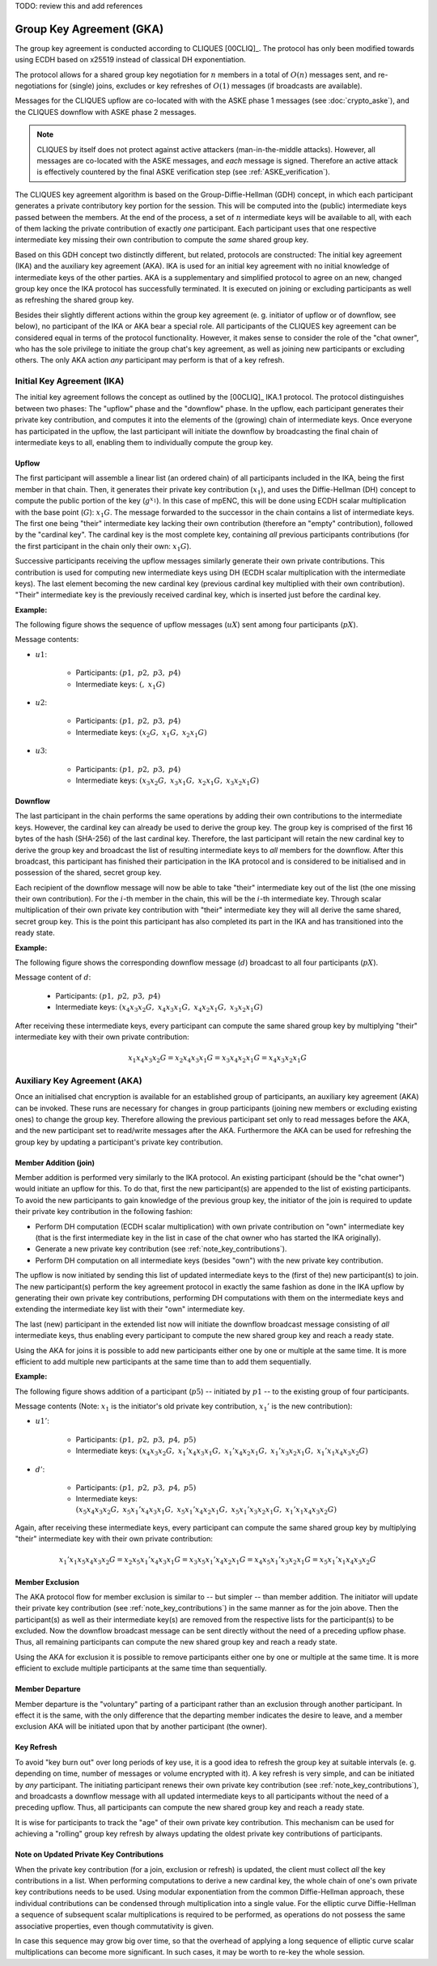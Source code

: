 TODO: review this and add references

*************************
Group Key Agreement (GKA)
*************************

The group key agreement is conducted according to CLIQUES [00CLIQ]_.  The
protocol has only been modified towards using ECDH based on
x25519 instead of classical DH exponentiation.

The protocol allows for a shared group key negotiation for :math:`n`
members in a total of :math:`O(n)` messages sent, and re-negotiations
for (single) joins, excludes or key refreshes of :math:`O(1)` messages
(if broadcasts are available).

Messages for the CLIQUES upflow are co-located with with the ASKE
phase 1 messages (see :doc:`crypto_aske`), and the CLIQUES downflow with ASKE
phase 2 messages.

.. note::
   CLIQUES by itself does not protect against active attackers
   (man-in-the-middle attacks).  However, all messages are co-located
   with the ASKE messages, and *each* message is signed.
   Therefore an active attack is effectively countered by the final
   ASKE verification step (see :ref:`ASKE_verification`).

The CLIQUES key agreement algorithm is based on the
Group-Diffie-Hellman (GDH) concept, in which each participant
generates a private contributory key portion for the session.  This
will be computed into the (public) intermediate keys passed between
the members.  At the end of the process, a set of :math:`n`
intermediate keys will be available to all, with each of them lacking
the private contribution of exactly *one* participant.  Each
participant uses that one respective intermediate key missing their
own contribution to compute the *same* shared group key.

Based on this GDH concept two distinctly different, but related,
protocols are constructed: The initial key agreement (IKA) and the
auxiliary key agreement (AKA).  IKA is used for an initial key
agreement with no initial knowledge of intermediate keys of the other
parties.  AKA is a supplementary and simplified protocol to agree on
an new, changed group key once the IKA protocol has successfully
terminated.  It is executed on joining or excluding participants as
well as refreshing the shared group key.

Besides their slightly different actions within the group key
agreement (e. g. initiator of upflow or of downflow, see below), no
participant of the IKA or AKA bear a special role.  All participants
of the CLIQUES key agreement can be considered equal in terms of the
protocol functionality.  However, it makes sense to consider the role
of the "chat owner", who has the sole privilege to initiate the group
chat's key agreement, as well as joining new participants or excluding
others.  The only AKA action *any* participant may perform is that of
a key refresh.


Initial Key Agreement (IKA)
===========================

The initial key agreement follows the concept as outlined by the
[00CLIQ]_ IKA.1 protocol.  The protocol distinguishes between two
phases: The "upflow" phase and the "downflow" phase.  In the upflow,
each participant generates their private key contribution, and
computes it into the elements of the (growing) chain of intermediate
keys.  Once everyone has participated in the upflow, the last
participant will initiate the downflow by broadcasting the final chain
of intermediate keys to all, enabling them to individually compute the
group key.


Upflow
------

The first participant will assemble a linear list (an ordered chain)
of all participants included in the IKA, being the first member in
that chain.  Then, it generates their private key contribution
(:math:`x_1`), and uses the Diffie-Hellman (DH) concept to compute the
public portion of the key (:math:`g^{x_1}`).  In this case of mpENC,
this will be done using ECDH scalar multiplication with the base point
(:math:`G`): :math:`x_1G`.  The message forwarded to the successor in
the chain contains a list of intermediate keys.  The first one being
"their" intermediate key lacking their own contribution (therefore an
"empty" contribution), followed by the "cardinal key".  The cardinal
key is the most complete key, containing *all* previous participants
contributions (for the first participant in the chain only their own:
:math:`x_1G`).

Successive participants receiving the upflow messages similarly
generate their own private contributions.  This contribution is used
for computing new intermediate keys using DH (ECDH scalar
multiplication with the intermediate keys).  The last element becoming
the new cardinal key (previous cardinal key multiplied with their own
contribution).  "Their" intermediate key is the previously received
cardinal key, which is inserted just before the cardinal key.

**Example:**

The following figure shows the sequence of upflow messages
(:math:`uX`) sent among four participants (:math:`pX`).

.. digraph:: gka_upflow
   :caption: Sequential, directed messages sent during the upflow
             phase.

   layout=circo;
   size=2;
   node [style=filled, shape=circle];
   p1 -> p2 [arrowhead=empty, color=blue, label="u1"];
   p2 -> p3 [arrowhead=empty, color=blue, label="u2"];
   p3 -> p4 [arrowhead=empty, color=blue, label="u3"];
   p4 -> p1 [style=invis];

Message contents:

* :math:`u1`:

   * Participants: :math:`(p1,\; p2,\; p3,\; p4)`
   * Intermediate keys: :math:`(\mathrm{\text{<empty>}},\; x_1G)`

* :math:`u2`:

   * Participants: :math:`(p1,\; p2,\; p3,\; p4)`
   * Intermediate keys: :math:`(x_2G,\; x_1G,\; x_2x_1G)`

* :math:`u3`:

   * Participants: :math:`(p1,\; p2,\; p3,\; p4)`
   * Intermediate keys: :math:`(x_3x_2G,\; x_3x_1G,\; x_2x_1G,\; x_3x_2x_1G)`


Downflow
--------

The last participant in the chain performs the same operations by
adding their own contributions to the intermediate keys.  However, the
cardinal key can already be used to derive the group key.  The group
key is comprised of the first 16 bytes of the hash (SHA-256) of the
last cardinal key.  Therefore, the last participant will retain the
new cardinal key to derive the group key and broadcast the list of
resulting intermediate keys to *all* members for the downflow.  After
this broadcast, this participant has finished their participation in
the IKA protocol and is considered to be initialised and in possession
of the shared, secret group key.

Each recipient of the downflow message will now be able to take
"their" intermediate key out of the list (the one missing their own
contribution).  For the :math:`i`-th member in the chain, this will be
the :math:`i`-th intermediate key.  Through scalar multiplication of
their own private key contribution with "their" intermediate key they
will all derive the same shared, secret group key.  This is the point
this participant has also completed its part in the IKA and has
transitioned into the ready state.

**Example:**

The following figure shows the corresponding downflow message
(:math:`d`) broadcast to all four participants (:math:`pX`).

.. digraph:: gka_downflow
   :caption: Broadcast message sent during the downflow phase.

   layout=circo;
   size=2;
   node [style=filled, shape=circle];
   p1 -> p2 [style=invis];
   p2 -> p3 [style=invis];
   p4 -> {p1 p2 p3} [label="d"];

Message content of :math:`d`:

   * Participants: :math:`(p1,\; p2,\; p3,\; p4)`
   * Intermediate keys: :math:`(x_4x_3x_2G,\; x_4x_3x_1G,\; x_4x_2x_1G,\; x_3x_2x_1G)`

After receiving these intermediate keys, every participant can compute
the same shared group key by multiplying "their" intermediate key with
their own private contribution:

.. math::

   x_1x_4x_3x_2G = x_2x_4x_3x_1G = x_3x_4x_2x_1G = x_4x_3x_2x_1G


Auxiliary Key Agreement (AKA)
=============================

Once an initialised chat encryption is available for an established
group of participants, an auxiliary key agreement (AKA) can be
invoked.  These runs are necessary for changes in group participants
(joining new members or excluding existing ones) to change the group
key.  Therefore allowing the previous participant set only to read
messages before the AKA, and the new participant set to read/write
messages after the AKA.  Furthermore the AKA can be used for
refreshing the group key by updating a participant's private key
contribution.


Member Addition (join)
----------------------

Member addition is performed very similarly to the IKA protocol.  An
existing participant (should be the "chat owner") would initiate an
upflow for this.  To do that, first the new participant(s) are
appended to the list of existing participants.  To avoid the new
participants to gain knowledge of the previous group key, the
initiator of the join is required to update their private key
contribution in the following fashion:

* Perform DH computation (ECDH scalar multiplication) with own private
  contribution on "own" intermediate key (that is the first
  intermediate key in the list in case of the chat owner who has
  started the IKA originally).
* Generate a new private key contribution (see
  :ref:`note_key_contributions`).
* Perform DH computation on all intermediate keys (besides "own") with
  the new private key contribution.

The upflow is now initiated by sending this list of updated
intermediate keys to the (first of the) new participant(s) to join.
The new participant(s) perform the key agreement protocol in exactly
the same fashion as done in the IKA upflow by generating their own
private key contributions, performing DH computations with them on the
intermediate keys and extending the intermediate key list with their
"own" intermediate key.

The last (new) participant in the extended list now will initiate the
downflow broadcast message consisting of *all* intermediate keys, thus
enabling every participant to compute the new shared group key and
reach a ready state.

Using the AKA for joins it is possible to add new participants either
one by one or multiple at the same time.  It is more efficient to add
multiple new participants at the same time than to add them
sequentially.

**Example:**

The following figure shows addition of a participant (:math:`p5`) --
initiated by :math:`p1` -- to the existing group of four participants.

.. digraph:: gka_aka_join
   :caption: Messages involved in an AKA join protocol flow for the
             addition of a single participant.

   layout=circo;
   size=2;
   ordering=out;
   node [style=filled, shape=circle];
   p5 [style=dashed];
   p1 -> p2 -> p3 -> p4 [style=invis];
   p1 -> p5 [arrowhead=empty, color=blue, label="u1'"];
   p5 -> {p1 p2 p3 p4} [label="d'"];

Message contents (Note: :math:`x_1` is the initiator's old private key
contribution, :math:`x_1'` is the new contribution):

* :math:`u1'`:

   * Participants: :math:`(p1,\; p2,\; p3,\; p4,\; p5)`
   * Intermediate keys: :math:`(x_4x_3x_2G,\; x_1'x_4x_3x_1G,\; x_1'x_4x_2x_1G,\; x_1'x_3x_2x_1G,\; x_1'x_1x_4x_3x_2G)`

* :math:`d'`:

   * Participants: :math:`(p1,\; p2,\; p3,\; p4,\; p5)`
   * Intermediate keys: :math:`(x_5x_4x_3x_2G,\; x_5x_1'x_4x_3x_1G,\; x_5x_1'x_4x_2x_1G,\; x_5x_1'x_3x_2x_1G,\; x_1'x_1x_4x_3x_2G)`

Again, after receiving these intermediate keys, every participant can
compute the same shared group key by multiplying "their" intermediate
key with their own private contribution:

.. math::

   x_1'x_1x_5x_4x_3x_2G = x_2x_5x_1'x_4x_3x_1G = x_3x_5x_1'x_4x_2x_1G = x_4x_5x_1'x_3x_2x_1G = x_5x_1'x_1x_4x_3x_2G


Member Exclusion
----------------

The AKA protocol flow for member exclusion is similar to -- but
simpler -- than member addition.  The initiator will update their
private key contribution (see :ref:`note_key_contributions`) in the
same manner as for the join above.  Then the participant(s) as well as
their intermediate key(s) are removed from the respective lists for
the participant(s) to be excluded.  Now the downflow broadcast message
can be sent directly without the need of a preceding upflow phase.
Thus, all remaining participants can compute the new shared group key
and reach a ready state.

Using the AKA for exclusion it is possible to remove participants
either one by one or multiple at the same time.  It is more efficient
to exclude multiple participants at the same time than sequentially.


Member Departure
----------------

Member departure is the "voluntary" parting of a participant rather
than an exclusion through another participant.  In effect it is the
same, with the only difference that the departing member indicates the
desire to leave, and a member exclusion AKA will be initiated upon
that by another participant (the owner).


Key Refresh
-----------

To avoid "key burn out" over long periods of key use, it is a good
idea to refresh the group key at suitable intervals (e. g. depending
on time, number of messages or volume encrypted with it).  A key
refresh is very simple, and can be initiated by *any* participant.
The initiating participant renews their own private key contribution
(see :ref:`note_key_contributions`), and broadcasts a downflow message
with all updated intermediate keys to all participants without the
need of a preceding upflow.  Thus, all participants can compute the
new shared group key and reach a ready state.

It is wise for participants to track the "age" of their own private
key contribution.  This mechanism can be used for achieving a
"rolling" group key refresh by always updating the oldest private key
contributions of participants.


.. _note_key_contributions:

Note on Updated Private Key Contributions
-----------------------------------------

When the private key contribution (for a join, exclusion or refresh)
is updated, the client must collect *all* the key contributions in a
list.  When performing computations to derive a new cardinal key, the
whole chain of one's own private key contributions needs to be used.
Using modular exponentiation from the common Diffie-Hellman approach,
these individual contributions can be condensed through multiplication
into a single value.  For the elliptic curve Diffie-Hellman a sequence
of subsequent scalar multiplications is required to be performed, as
operations do not possess the same associative properties, even though
commutativity is given.

In case this sequence may grow big over time, so that the overhead of
applying a long sequence of elliptic curve scalar multiplications can
become more significant.  In such cases, it may be worth to re-key the
whole session.


..
    Local Variables:
    mode: rst
    ispell-local-dictionary: "en_GB-ise"
    mode: flyspell
    End:
